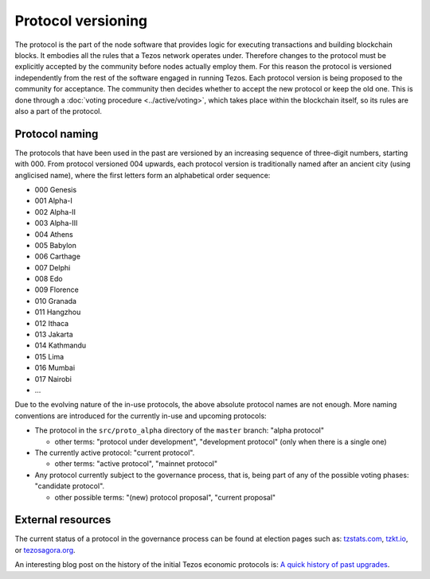 Protocol versioning
===================

The protocol is the part of the node software that provides logic for executing
transactions and building blockchain blocks. It embodies all the rules that a
Tezos network operates under. Therefore changes to the protocol must be
explicitly accepted by the community before nodes actually employ them. For this
reason the protocol is versioned independently from the rest of the software
engaged in running Tezos. Each protocol version is being proposed to the
community for acceptance. The community then decides whether to accept the new
protocol or keep the old one. This is done through a :doc:`voting procedure <../active/voting>`, which
takes place within the blockchain itself, so its rules are also a part of the
protocol.

.. _naming_convention:

Protocol naming
---------------

The protocols that have been used in the past are versioned by an increasing
sequence of three-digit numbers, starting with 000. From protocol versioned 004
upwards, each protocol version is traditionally named after an ancient city
(using anglicised name), where the first letters form an alphabetical order
sequence:

* 000 Genesis
* 001 Alpha-I
* 002 Alpha-II
* 003 Alpha-III
* 004 Athens
* 005 Babylon
* 006 Carthage
* 007 Delphi
* 008 Edo
* 009 Florence
* 010 Granada
* 011 Hangzhou
* 012 Ithaca
* 013 Jakarta
* 014 Kathmandu
* 015 Lima
* 016 Mumbai
* 017 Nairobi
* ...

Due to the evolving nature of the in-use protocols, the above absolute protocol
names are not enough. More naming conventions are introduced for the currently
in-use and upcoming protocols:

* The protocol in the ``src/proto_alpha`` directory of the ``master`` branch:
  "alpha protocol"

  - other terms: "protocol under development", "development protocol" (only when
    there is a single one)

* The currently active protocol: "current protocol".

  - other terms: "active protocol", "mainnet protocol"

* Any protocol currently subject to the governance process, that is, being part of any of the possible voting
  phases: "candidate protocol".

  - other possible terms: "(new) protocol proposal", "current proposal"

External resources
------------------

The current status of a protocol in the governance process can be found at election pages such as: tzstats.com_, tzkt.io_, or tezosagora.org_.

An interesting blog post on the history of the initial Tezos economic protocols
is: `A quick history of past upgrades
<https://research-development.nomadic-labs.com/amendments-at-work-in-tezos.html#a-quick-history-of-past-upgrades>`_.

.. _tzstats.com: https://tzstats.com/election/head
.. _tzkt.io: https://tzkt.io/governance/current/exploration
.. _tezosagora.org: https://www.tezosagora.org/period
